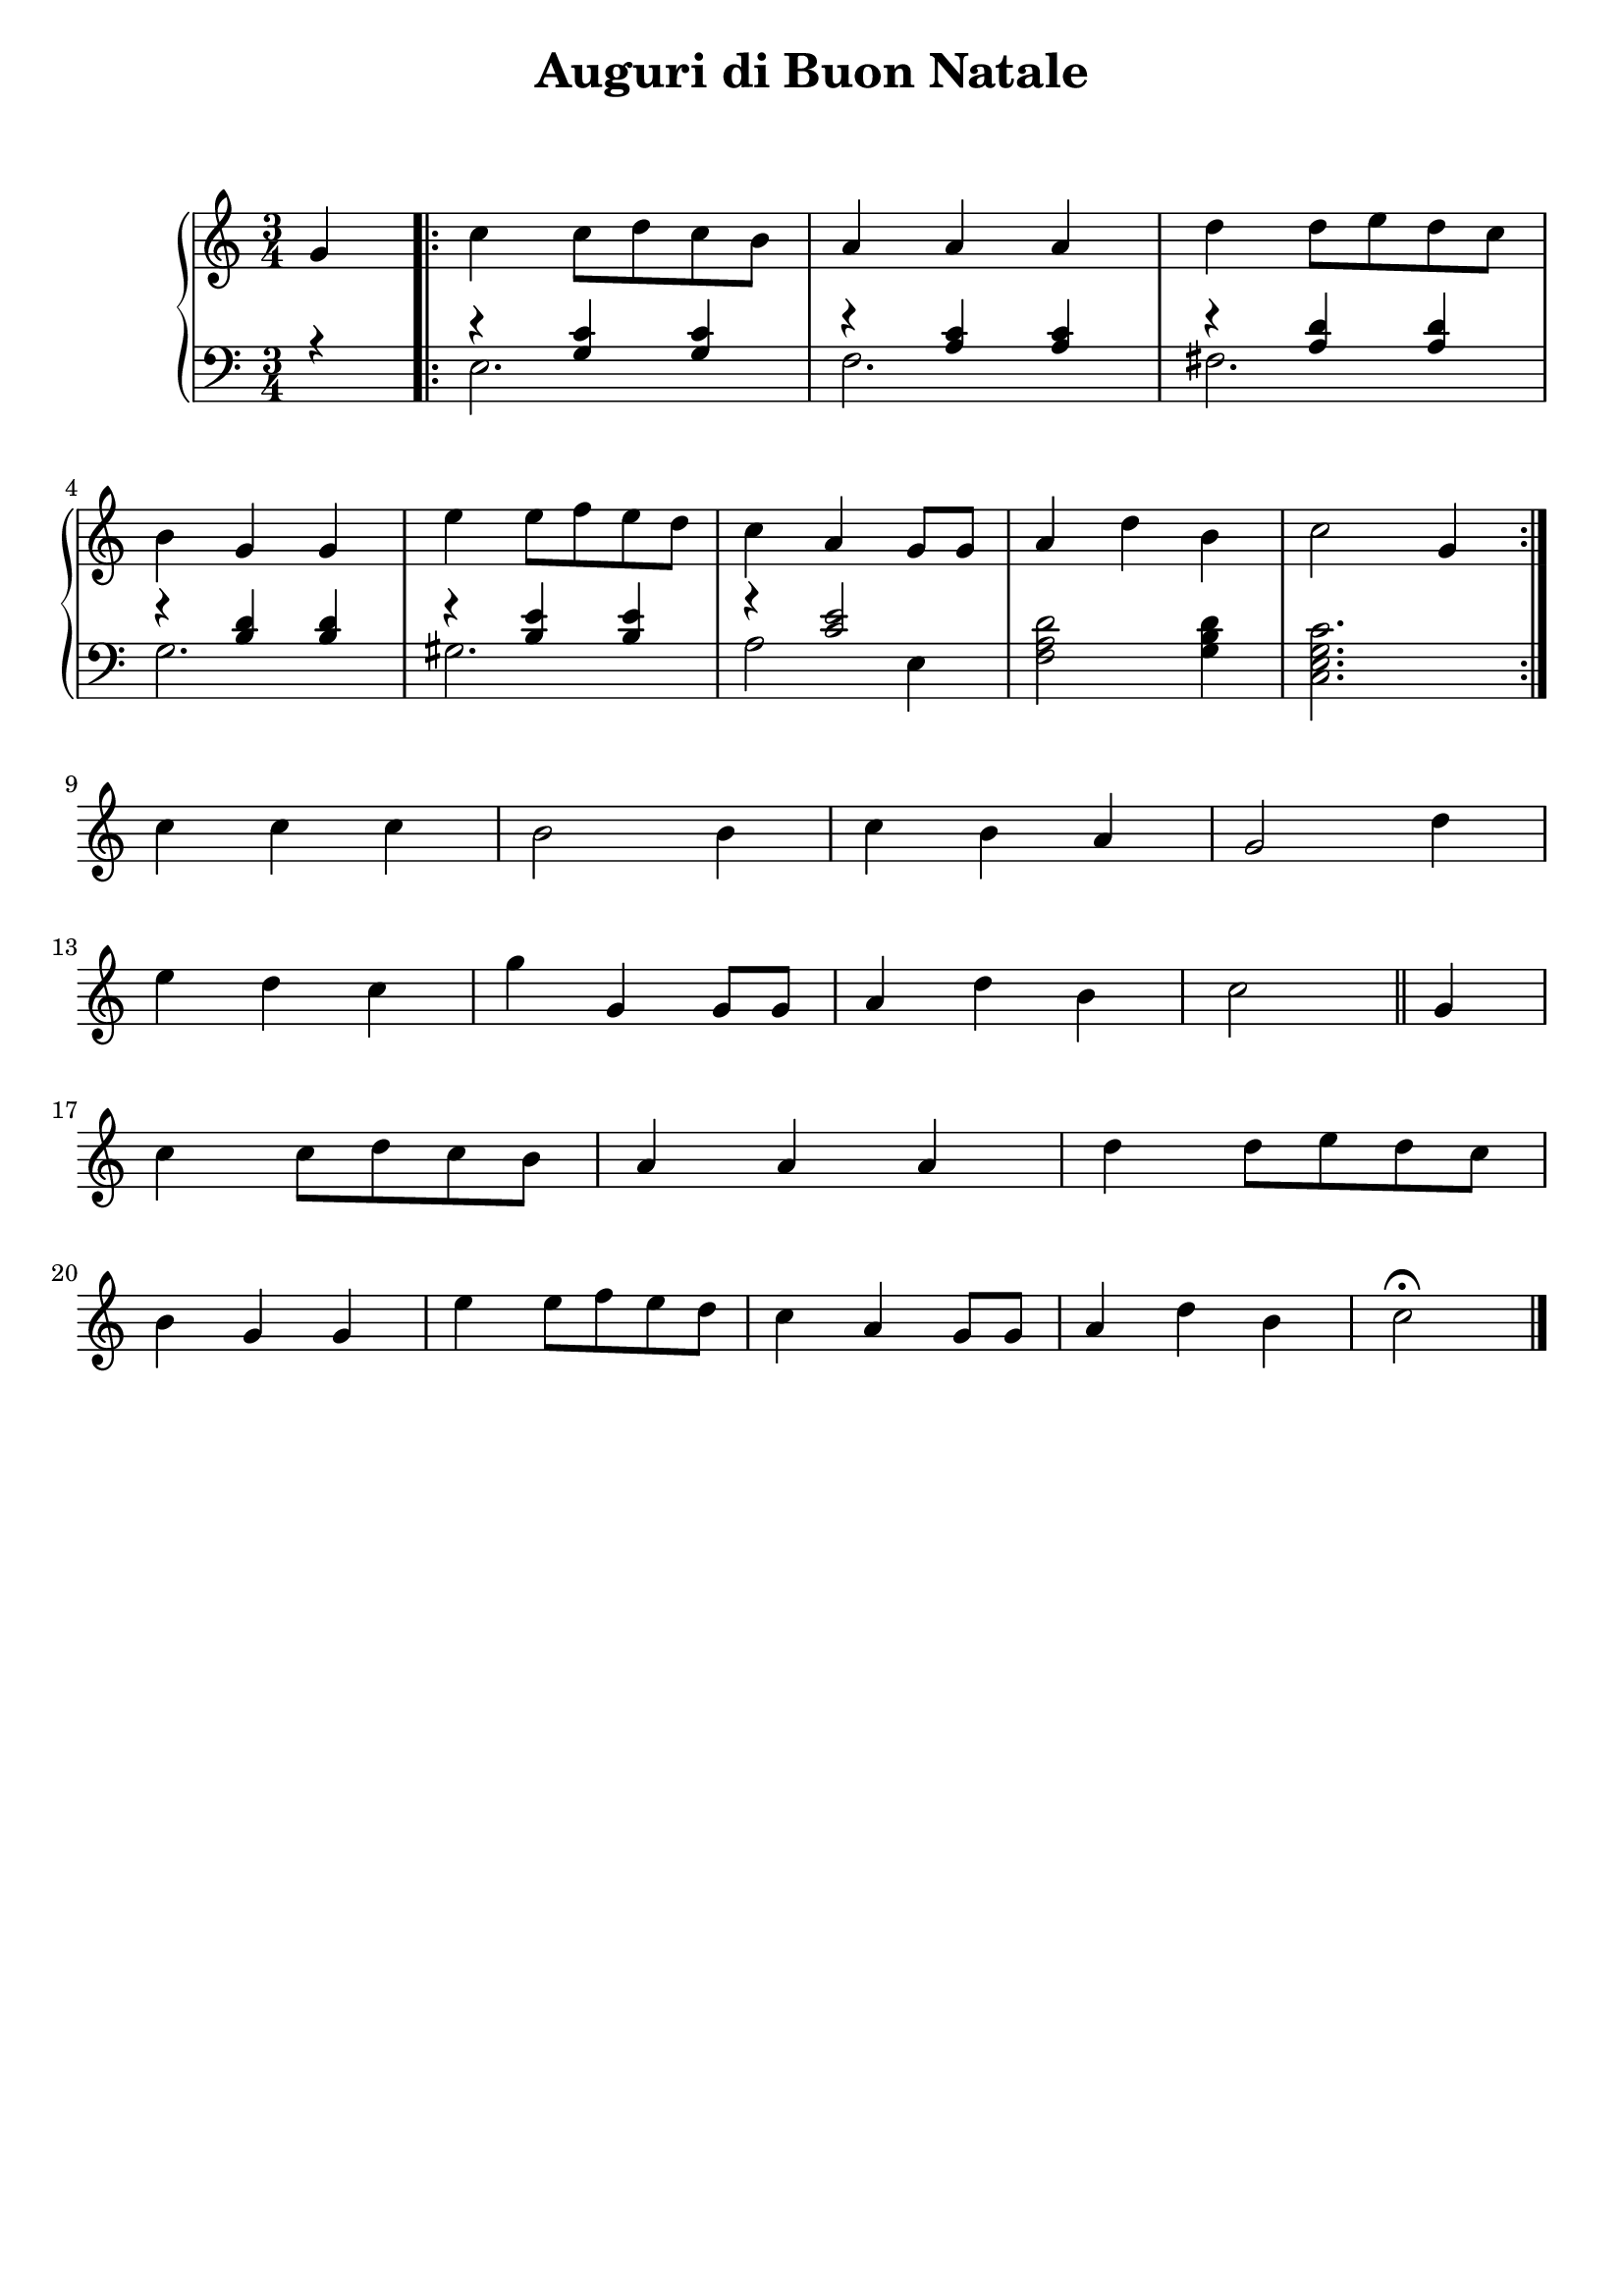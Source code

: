 \header {
  title = "Auguri di Buon Natale"
  subtitle = " "
  composer = " "
  tagline = ""

}

global =
{
  \time 3/4
  \key c \major
}



pianoforte =

\new PianoStaff <<
  \new Staff \relative c''
  {
    \global
    \clef "treble"
    \partial 4 g4 |
    \repeat volta 2 {
    c c8 d c b |
    a4 a a |
    d d8 e d c | \break
    b4 g g | 
    e' e8 f e d |
    c4 a g8 g |
    a4 d b |
    c2 g4 | \break
    }
    c c c |
    b2 b4 |
    c b a |
    g2 d'4 | \break
    e d c |
    g' g, g8 g |
    a4 d b |
    c2 \bar "||" g4 | \break
    c c8 d c b |
    a4 a a |
    d d8 e d c | \break
    b4 g g | 
    e' e8 f e d |
    c4 a g8 g |
    a4 d b |
    \partial 2 c2\fermata \bar "|."|
  }
  
  
  \new Staff
  <<
  \relative c'
  {
    \global
    \clef "bass" 
    \partial 4 r4 |
    r4 <g c> <g c> |
    r <a c> <a c> |
    r <a d> <a d> |
    r <b d> <d b> |
    r <b e> <b e> |
    r <c e>2 |
   \oneVoice <f, a d>2 <g b d>4 |
   <c, e g c>2. |
   \voiceOne
    
  }
  \\
  \relative c'
  {
    \partial 4 \once \hideNotes r4 |
    e,2. |
    f |
    fis |
    g |
    gis |
    a2 e4 |
    \once \hideNotes r2. |
    \once \hideNotes r2. |
  }
  >>
>>





\score {
  
  \pianoforte

  \layout {}
  \midi {}
}